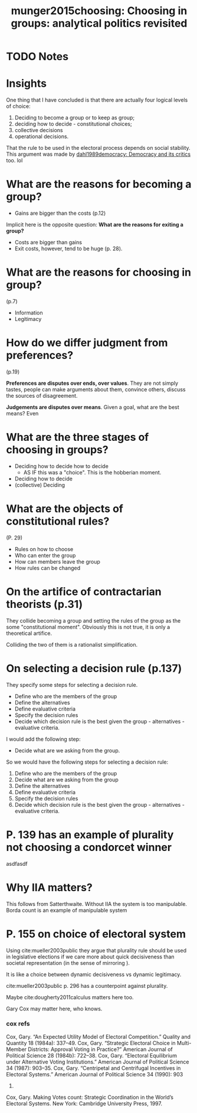 #+TITLE: munger2015choosing: Choosing in groups: analytical politics revisited
#+ROAM_KEY: cite:munger2015choosing
* TODO Notes
:PROPERTIES:
:Custom_ID: munger2015choosing
:NOTER_DOCUMENT: %(orb-process-file-field "munger2015choosing")
:AUTHOR: Munger, M. C.
:JOURNAL:
:DATE:
:YEAR: 2015
:DOI:
:URL:
:END:

* Insights

One thing that I have concluded is that there are actually four logical levels
of choice:

1. Deciding to become a group or to keep as group;
2. deciding how to decide - constitutional choices;
3. collective decisions
4. operational decisions.

# ----------------------------------------------------------
That the rule to be used in the electoral process depends on social stability.
This argument was made by [[file:dahl1989democracy.org][dahl1989democracy: Democracy and its critics]] too. lol


* What are the reasons for becoming a group?

- Gains are bigger than the costs (p.12)

Implicit here is the opposite question:
*What are the reasons for exiting a group?*
- Costs are bigger than gains
- Exit costs, however, tend to be huge (p. 28).



* What are the reasons for choosing in group?
(p.7)
- Information
- Legitimacy


* How do we differ judgment from preferences?

(p.19)

*Preferences are disputes over ends, over values*. They are not simply tastes,
 people can make arguments about them, convince others, discuss the sources of
 disagreement.

 *Judgements are disputes over means*. Given a goal, what are the best means? Even

* What are the three stages of choosing in groups?
 - Deciding how to decide how to decide
   - AS IF this was a "choice". This is the hobberian moment. 
 - Deciding how to decide
 - (collective) Deciding

* What are the objects of constitutional rules?

(P. 29)

- Rules on how to choose
- Who can enter the group
- How can members leave the group
- How rules can be changed 

* On the artifice of contractarian theorists (p.31)
They collide becoming a group and setting the rules of the group as the some
"constitutional moment". Obviously this is not true, it is only a theoretical
artifice.

Colliding the two of them is a rationalist simplification.

* On selecting a decision rule (p.137)
They specify some steps for selecting a decision rule.

- Define who are the members of the group
- Define the alternatives
- Define evaluative criteria
- Specify the decision rules
- Decide which decision rule is the best given the group - alternatives -
  evaluative criteria.


I would add the following step:
- Decide what are we asking from the group.

So we would have the following steps for selecting a decision rule:

1. Define who are the members of the group
2. Decide what are we asking from the group
3. Define the alternatives
4. Define evaluative criteria
5. Specify the decision rules
6. Decide which decision rule is the best given the group - alternatives -
   evaluative criteria.
* P. 139 has an example of plurality not choosing a condorcet winner

[[file:~/Drive/Org/imgs/not-condorcet.png]]
asdfasdf
* Why IIA matters?
This follows from Satterthwaite. Without IIA the system is too manipulable. Borda count is an example of manipulable system


* P. 155 on choice of electoral system

Using cite:mueller2003public they argue that plurality rule should be used in
legislative elections if we care more about quick decisiveness than societal
representation (in the sense of mirroring ).

It is like a choice between dynamic decisiveness vs dynamic legitimacy.

cite:mueller2003public p. 296 has a counterpoint against plurality.

# --------------------------------------------------------------------


Maybe cite:dougherty2011calculus matters here too.

# --------------------------------------------------------------------

Gary Cox may matter here, who knows.

*** cox refs
Cox, Gary. “An Expected Utility Model of Electoral
Competition.” Quality and Quantity 18 (1984a): 337–49.
Cox, Gary. “Strategic Electoral Choice in Multi-Member
Districts: Approval Voting in Practice?” American Journal of
Political Science 28 (1984b): 722–38.
Cox, Gary. “Electoral Equilibrium under Alternative Voting
Institutions.” American Journal of Political Science 34 (1987):
903–35.
Cox, Gary. “Centripetal and Centrifugal Incentives in Electoral
Systems.” American Journal of Political Science 34 (1990): 903
35.
Cox, Gary. Making Votes count: Strategic Coordination in the
World’s Electoral Systems. New York: Cambridge University
Press, 1997.
